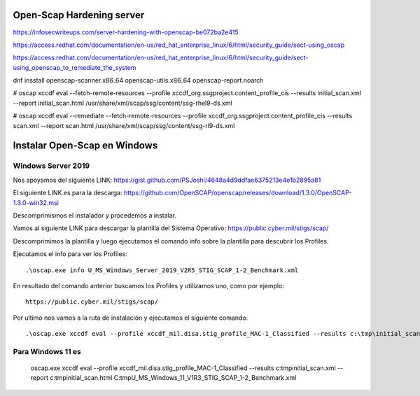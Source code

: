 
Open-Scap Hardening server
============

https://infosecwriteups.com/server-hardening-with-openscap-be072ba2e415

https://access.redhat.com/documentation/en-us/red_hat_enterprise_linux/6/html/security_guide/sect-using_oscap

https://access.redhat.com/documentation/en-us/red_hat_enterprise_linux/6/html/security_guide/sect-using_openscap_to_remediate_the_system


dnf insstall openscap-scanner.x86_64 openscap-utils.x86_64 openscap-report.noarch

# oscap xccdf eval --fetch-remote-resources --profile xccdf_org.ssgproject.content_profile_cis --results initial_scan.xml --report initial_scan.html /usr/share/xml/scap/ssg/content/ssg-rhel9-ds.xml

# oscap xccdf eval --remediate --fetch-remote-resources --profile xccdf_org.ssgproject.content_profile_cis --results scan.xml --report scan.html /usr/share/xml/scap/ssg/content/ssg-rl9-ds.xml



Instalar Open-Scap en Windows
==============================

Windows Server 2019
---------------------
Nos apoyamos del siguiente LINK: https://gist.github.com/PSJoshi/4648a4d9ddfae6375213e4e1b2895a81

El siguiente LINK es para la descarga: https://github.com/OpenSCAP/openscap/releases/download/1.3.0/OpenSCAP-1.3.0-win32.msi

Descomprimismos el instalador y procedemos a instalar.

Vamos al siguiente LINK para descargar la plantilla del Sistema Operativo: https://public.cyber.mil/stigs/scap/

Descomprimimos la plantilla y luego ejecutamos el comando info sobre la plantilla para descubrir los Profiles.

Ejecutamos el info para ver los Profiles::

	.\oscap.exe info U_MS_Windows_Server_2019_V2R5_STIG_SCAP_1-2_Benchmark.xml
	
En resultado del comando anterior buscamos los Profiles y utilizamos uno, como por ejemplo::

	https://public.cyber.mil/stigs/scap/

Por ultimo nos vamos a la ruta de instalación y ejecutamos el siguiente comando::

	.\oscap.exe xccdf eval --profile xccdf_mil.disa.stig_profile_MAC-1_Classified --results c:\tmp\initial_scan.xml --report c:\tmp\initial_scan.html U_MS_Windows_Server_2019_V2R5_STIG_SCAP_1-2_Benchmark.xml


Para Windows 11 es
-------------------------

	oscap.exe xccdf eval --profile xccdf_mil.disa.stig_profile_MAC-1_Classified --results c:\tmp\initial_scan.xml --report c:\tmp\initial_scan.html C:\tmp\U_MS_Windows_11_V1R3_STIG_SCAP_1-2_Benchmark.xml